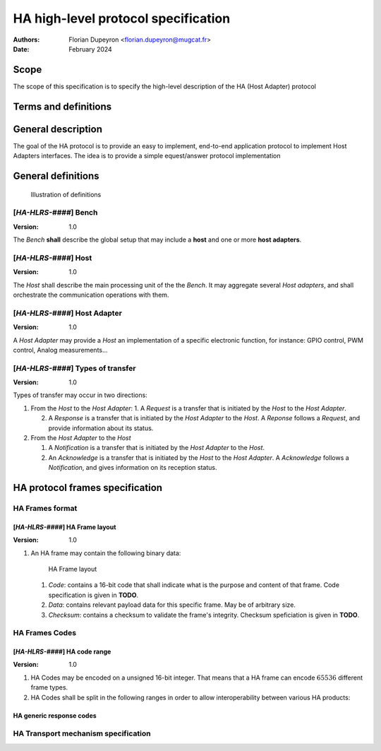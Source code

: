 ====================================
HA high-level protocol specification
====================================

:Authors: - Florian Dupeyron <florian.dupeyron@mugcat.fr>
:Date: February 2024

Scope
=====

The scope of this specification is to specify the high-level description of the HA (Host Adapter) protocol

Terms and definitions
=====================

.. csv-table::
   :file: ./tables/abbreviations.csv
   :header-rows: 1
   :delim: |


General description
===================

The goal of the HA protocol is to provide an easy to implement, end-to-end application protocol to implement Host Adapters interfaces. The idea is to provide a simple equest/answer protocol implementation


General definitions
===================

.. figure:: ./img/host-host_adapter.drawio.png
   
   Illustration of definitions


[`HA-HLRS-####`] Bench
----------------------

:Version: 1.0

The `Bench` **shall** describe the global setup that may include a **host** and one or more **host adapters**.


[`HA-HLRS-####`] Host
---------------------

:Version: 1.0

The `Host` shall describe the main processing unit of the the `Bench`. It may aggregate several `Host adapters`, and shall orchestrate the
communication operations with them.


[`HA-HLRS-####`] Host Adapter
-----------------------------

:Version: 1.0

A `Host Adapter` may provide a `Host` an implementation of a specific electronic function, for instance: GPIO control, PWM control, Analog measurements...


[`HA-HLRS-####`] Types of transfer
----------------------------------

:Version: 1.0


Types of transfer may occur in two directions:

1. From the `Host` to the `Host Adapter`:
   1. A `Request` is a transfer that is initiated by the `Host` to the `Host Adapter`.

   2. A `Response` is a transfer that is initiated by the `Host Adapter` to the `Host`. A `Reponse` follows a `Request`, and provide information about its status.

2. From the `Host Adapter` to the `Host`

   1. A `Notification` is a transfer that is initiated by the `Host Adapter` to the `Host`.

   2. An `Acknowledge` is a transfer that is initiated by the `Host` to the `Host Adapter`. A `Acknowledge` follows a `Notification`, and gives information on its reception status.


HA protocol frames specification
================================

HA Frames format
----------------

[`HA-HLRS-####`] HA Frame layout
++++++++++++++++++++++++++++++++

:Version: 1.0

1. An HA frame may contain the following binary data:

   .. figure:: ./img/ha-frame_layout.drawio.png

      HA Frame layout

   1. `Code`: contains a 16-bit code that shall indicate what is the purpose and content of that frame. Code specification is given in **TODO**.

   2. `Data`: contains relevant payload data for this specific frame. May be of arbitrary size.
   3. `Checksum`: contains a checksum to validate the frame's integrity. Checksum speficiation is given in **TODO**.


HA Frames Codes
----------------

[`HA-HLRS-####`] HA code range
++++++++++++++++++++++++++++++

:Version: 1.0

1. HA Codes may be encoded on a unsigned 16-bit integer. That means that a HA frame can encode :math:`65536` different frame types.
2. HA Codes shall be split in the following ranges in order to allow interoperability between various HA products:

   .. csv-table:: 
      :file: tables/ha_code_ranges.csv
      :header-rows: 1
      :delim: |


HA generic response codes
+++++++++++++++++++++++++

HA Transport mechanism specification
------------------------------------